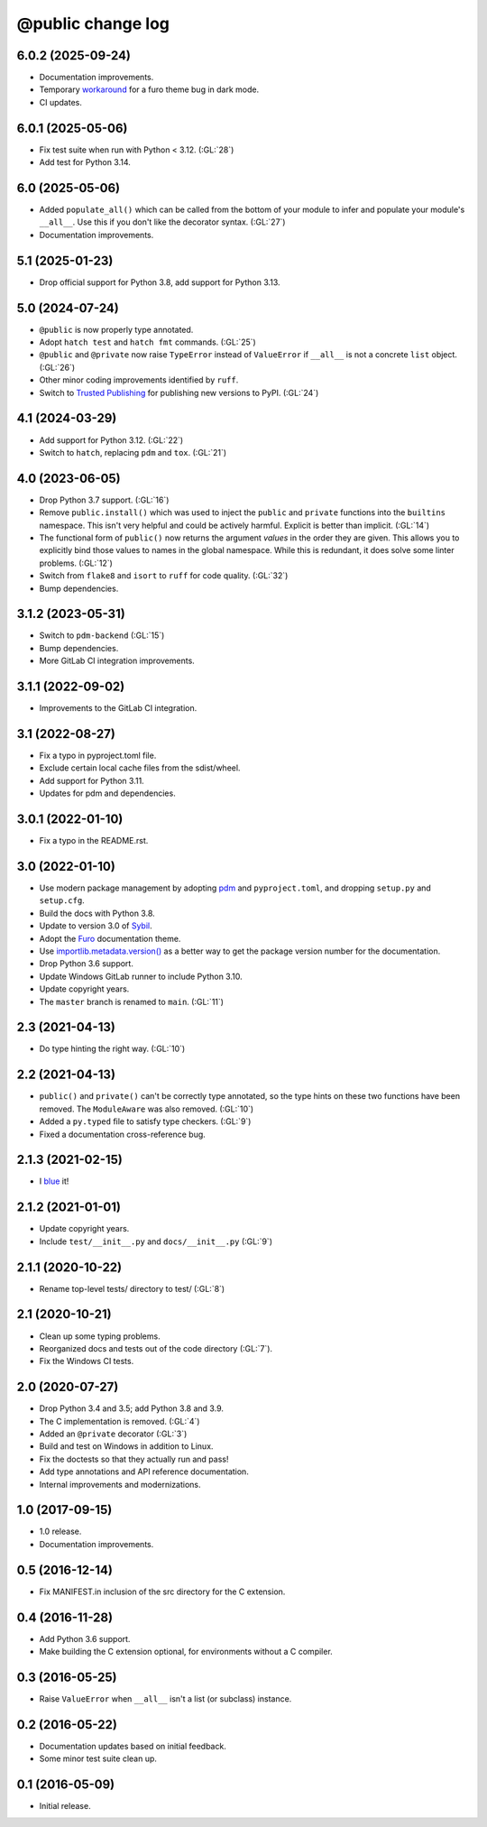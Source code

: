 ==================
@public change log
==================

6.0.2 (2025-09-24)
==================
* Documentation improvements.
* Temporary `workaround <https://github.com/pradyunsg/furo/issues/889#issuecomment-3291032986>`__ for a furo
  theme bug in dark mode.
* CI updates.

6.0.1 (2025-05-06)
==================
* Fix test suite when run with Python < 3.12.  (:GL:`28`)
* Add test for Python 3.14.

6.0 (2025-05-06)
================
* Added ``populate_all()`` which can be called from the bottom of your module to infer and populate your
  module's ``__all__``.  Use this if you don't like the decorator syntax.  (:GL:`27`)
* Documentation improvements.

5.1 (2025-01-23)
================
* Drop official support for Python 3.8, add support for Python 3.13.

5.0 (2024-07-24)
================
* ``@public`` is now properly type annotated.
* Adopt ``hatch test`` and ``hatch fmt`` commands. (:GL:`25`)
* ``@public`` and ``@private`` now raise ``TypeError`` instead of
  ``ValueError`` if ``__all__`` is not a concrete ``list`` object. (:GL:`26`)
* Other minor coding improvements identified by ``ruff``.
* Switch to `Trusted Publishing
  <https://docs.pypi.org/trusted-publishers/adding-a-publisher/#gitlab-cicd>`_
  for publishing new versions to PyPI.  (:GL:`24`)

4.1 (2024-03-29)
================
* Add support for Python 3.12. (:GL:`22`)
* Switch to ``hatch``, replacing ``pdm`` and ``tox``. (:GL:`21`)

4.0 (2023-06-05)
================
* Drop Python 3.7 support. (:GL:`16`)
* Remove ``public.install()`` which was used to inject the ``public`` and
  ``private`` functions into the ``builtins`` namespace.  This isn't very
  helpful and could be actively harmful.  Explicit is better than
  implicit. (:GL:`14`)
* The functional form of ``public()`` now returns the argument *values* in the
  order they are given.  This allows you to explicitly bind those values to
  names in the global namespace.  While this is redundant, it does solve some
  linter problems.  (:GL:`12`)
* Switch from ``flake8`` and ``isort`` to ``ruff`` for code quality. (:GL:`32`)
* Bump dependencies.

3.1.2 (2023-05-31)
==================
* Switch to ``pdm-backend`` (:GL:`15`)
* Bump dependencies.
* More GitLab CI integration improvements.

3.1.1 (2022-09-02)
==================
* Improvements to the GitLab CI integration.

3.1 (2022-08-27)
================
* Fix a typo in pyproject.toml file.
* Exclude certain local cache files from the sdist/wheel.
* Add support for Python 3.11.
* Updates for pdm and dependencies.

3.0.1 (2022-01-10)
==================
* Fix a typo in the README.rst.

3.0 (2022-01-10)
================
* Use modern package management by adopting `pdm
  <https://pdm.fming.dev/>`_ and ``pyproject.toml``, and dropping ``setup.py``
  and ``setup.cfg``.
* Build the docs with Python 3.8.
* Update to version 3.0 of `Sybil <https://sybil.readthedocs.io/en/latest/>`_.
* Adopt the `Furo <https://pradyunsg.me/furo/quickstart/>`_ documentation theme.
* Use `importlib.metadata.version()
  <https://docs.python.org/3/library/importlib.metadata.html#distribution-versions>`_
  as a better way to get the package version number for the documentation.
* Drop Python 3.6 support.
* Update Windows GitLab runner to include Python 3.10.
* Update copyright years.
* The ``master`` branch is renamed to ``main``. (:GL:`11`)

2.3 (2021-04-13)
================
* Do type hinting the right way. (:GL:`10`)

2.2 (2021-04-13)
================
* ``public()`` and ``private()`` can't be correctly type annotated, so the
  type hints on these two functions have been removed.  The ``ModuleAware``
  was also removed.  (:GL:`10`)
* Added a ``py.typed`` file to satisfy type checkers.  (:GL:`9`)
* Fixed a documentation cross-reference bug.

2.1.3 (2021-02-15)
==================
* I `blue <https://blue.readthedocs.io/en/latest/>`_ it!

2.1.2 (2021-01-01)
==================
* Update copyright years.
* Include ``test/__init__.py`` and ``docs/__init__.py`` (:GL:`9`)

2.1.1 (2020-10-22)
==================
* Rename top-level tests/ directory to test/ (:GL:`8`)

2.1 (2020-10-21)
================
* Clean up some typing problems.
* Reorganized docs and tests out of the code directory (:GL:`7`).
* Fix the Windows CI tests.

2.0 (2020-07-27)
================
* Drop Python 3.4 and 3.5; add Python 3.8 and 3.9.
* The C implementation is removed. (:GL:`4`)
* Added an ``@private`` decorator (:GL:`3`)
* Build and test on Windows in addition to Linux.
* Fix the doctests so that they actually run and pass!
* Add type annotations and API reference documentation.
* Internal improvements and modernizations.

1.0 (2017-09-15)
================
* 1.0 release.
* Documentation improvements.

0.5 (2016-12-14)
================
* Fix MANIFEST.in inclusion of the src directory for the C extension.

0.4 (2016-11-28)
================
* Add Python 3.6 support.
* Make building the C extension optional, for environments without a C
  compiler.

0.3 (2016-05-25)
================
* Raise ``ValueError`` when ``__all__`` isn't a list (or subclass) instance.

0.2 (2016-05-22)
================
* Documentation updates based on initial feedback.
* Some minor test suite clean up.

0.1 (2016-05-09)
================
* Initial release.
